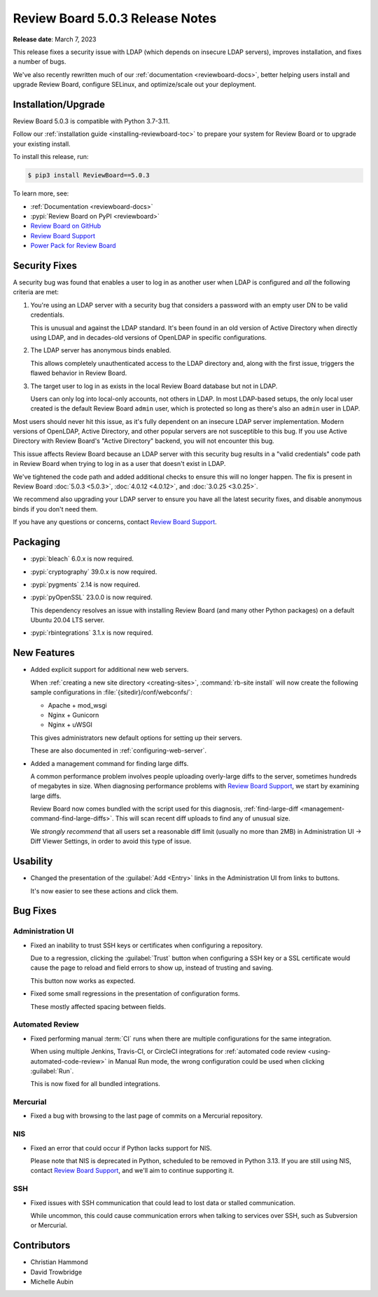 .. default-intersphinx:: djblets3.x rb5.x


================================
Review Board 5.0.3 Release Notes
================================

**Release date**: March 7, 2023


This release fixes a security issue with LDAP (which depends on insecure
LDAP servers), improves installation, and fixes a number of bugs.

We've also recently rewritten much of our :ref:`documentation
<reviewboard-docs>`, better helping users install and upgrade Review Board,
configure SELinux, and optimize/scale out your deployment.


Installation/Upgrade
====================

Review Board 5.0.3 is compatible with Python 3.7-3.11.

Follow our :ref:`installation guide <installing-reviewboard-toc>` to prepare
your system for Review Board or to upgrade your existing install.

To install this release, run:

.. code-block:: console

    $ pip3 install ReviewBoard==5.0.3

To learn more, see:

* :ref:`Documentation <reviewboard-docs>`
* :pypi:`Review Board on PyPI <reviewboard>`
* `Review Board on GitHub <https://github.com/reviewboard/reviewboard>`_
* `Review Board Support`_
* `Power Pack for Review Board <https://www.reviewboard.org/powerpack/>`_


.. _Review Board Support: https://www.reviewboard.org/support/


Security Fixes
==============

A security bug was found that enables a user to log in as another user when
LDAP is configured and *all* the following criteria are met:

1. You're using an LDAP server with a security bug that considers a password
   with an empty user DN to be valid credentials.

   This is unusual and  against the LDAP standard. It's been found in an
   old version of Active Directory when directly using LDAP, and in
   decades-old versions of OpenLDAP in specific configurations.

2. The LDAP server has anonymous binds enabled.

   This allows completely unauthenticated access to the LDAP directory and,
   along with the first issue, triggers the flawed behavior in Review Board.

3. The target user to log in as exists in the local Review Board database
   but not in LDAP.

   Users can only log into local-only accounts, not others in LDAP. In most
   LDAP-based setups, the only local user created is the default Review Board
   ``admin`` user, which is protected so long as there's also an ``admin``
   user in LDAP.

Most users should never hit this issue, as it's fully dependent on an insecure
LDAP server implementation. Modern versions of OpenLDAP, Active Directory, and
other popular servers are not susceptible to this bug. If you use Active
Directory with Review Board's "Active Directory" backend, you will not
encounter this bug.

This issue affects Review Board because an LDAP server with this security bug
results in a "valid credentials" code path in Review Board when trying to log
in as a user that doesn't exist in LDAP.

We've tightened the code path and added additional checks to ensure this will
no longer happen. The fix is present in Review Board :doc:`5.0.3 <5.0.3>`,
:doc:`4.0.12 <4.0.12>`, and :doc:`3.0.25 <3.0.25>`.

We recommend also upgrading your LDAP server to ensure you have all the latest
security fixes, and disable anonymous binds if you don't need them.

If you have any questions or concerns, contact `Review Board Support`_.


Packaging
=========

* :pypi:`bleach` 6.0.x is now required.

* :pypi:`cryptography` 39.0.x is now required.

* :pypi:`pygments` 2.14 is now required.

* :pypi:`pyOpenSSL` 23.0.0 is now required.

  This dependency resolves an issue with installing Review Board (and many
  other Python packages) on a default Ubuntu 20.04 LTS server.

* :pypi:`rbintegrations` 3.1.x is now required.


New Features
============

* Added explicit support for additional new web servers.

  When :ref:`creating a new site directory <creating-sites>`,
  :command:`rb-site install` will now create the following sample
  configurations in :file:`{sitedir}/conf/webconfs/`:

  * Apache + mod_wsgi
  * Nginx + Gunicorn
  * Nginx + uWSGI

  This gives administrators new default options for setting up their servers.

  These are also documented in :ref:`configuring-web-server`.

* Added a management command for finding large diffs.

  A common performance problem involves people uploading overly-large diffs
  to the server, sometimes hundreds of megabytes in size. When diagnosing
  performance problems with `Review Board Support`_, we start by examining
  large diffs.

  Review Board now comes bundled with the script used for this diagnosis,
  :ref:`find-large-diff <management-command-find-large-diffs>`. This will
  scan recent diff uploads to find any of unusual size.

  We *strongly recommend* that all users set a reasonable diff limit (usually
  no more than 2MB) in Administration UI -> Diff Viewer Settings, in order
  to avoid this type of issue.


Usability
=========

* Changed the presentation of the :guilabel:`Add <Entry>` links in the
  Administration UI from links to buttons.

  It's now easier to see these actions and click them.


Bug Fixes
=========

Administration UI
-----------------

* Fixed an inability to trust SSH keys or certificates when configuring a
  repository.

  Due to a regression, clicking the :guilabel:`Trust` button when configuring
  a SSH key or a SSL certificate would cause the page to reload and field
  errors to show up, instead of trusting and saving.

  This button now works as expected.

* Fixed some small regressions in the presentation of configuration forms.

  These mostly affected spacing between fields.


Automated Review
----------------

* Fixed performing manual :term:`CI` runs when there are multiple
  configurations for the same integration.

  When using multiple Jenkins, Travis-CI, or CircleCI integrations for
  :ref:`automated code review <using-automated-code-review>` in Manual Run
  mode, the wrong configuration could be used when clicking :guilabel:`Run`.

  This is now fixed for all bundled integrations.


Mercurial
---------

* Fixed a bug with browsing to the last page of commits on a Mercurial
  repository.


NIS
---

* Fixed an error that could occur if Python lacks support for NIS.

  Please note that NIS is deprecated in Python, scheduled to be removed in
  Python 3.13. If you are still using NIS, contact `Review Board Support`_,
  and we'll aim to continue supporting it.


SSH
---

* Fixed issues with SSH communication that could lead to lost data or stalled
  communication.

  While uncommon, this could cause communication errors when talking to
  services over SSH, such as Subversion or Mercurial.


Contributors
============

* Christian Hammond
* David Trowbridge
* Michelle Aubin
